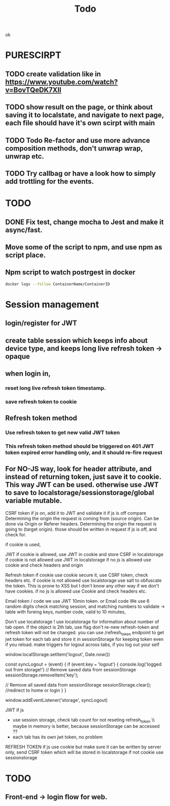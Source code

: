 #+TITLE: Todo
ok
* PURESCIRPT
** TODO create validation like in  https://www.youtube.com/watch?v=BovTQeDK7XII
** TODO show result on the page, or think about saving it to localstate, and navigate to next page, each file should have it's own scirpt with main 
** TODO Todo Re-factor and use more advance composition methods, don't unwrap wrap, unwrap etc.
** TODO Try callbag or have a look how to simply add trottling for the events.
* TODO
** DONE Fix test, change mocha to Jest and make it async/fast.
** Move some of the script to npm, and use npm as script place.
** Npm script to watch postrgest in docker
#+BEGIN_SRC bash
docker logs --follow ContainerName/ContainerID
#+END_SRC


* Session management
** login/register for JWT
** create table session which keeps info about device type, and keeps long live refresh token -> opaque
** when login in,
*** reset long live refresh token timestamp.
*** save refresh token to cookie
** Refresh token method
*** Use refresh token to get new valid JWT token
*** This refresh token method should be triggered on 401 JWT token expired error handling only, and it should re-fire request
** For NO-JS way, look for header attribute, and instead of returning token, just save it to cookie. This way JWT can be used. otherwise use JWT to save to localstorage/sessionstorage/global variable mutable.


CSRF token if js on, add it to JWT and validate it
if js is off compare
    Determining the origin the request is coming from (source origin). Can be done via Origin or Referer headers.
    Determining the origin the request is going to (target origin).
    those should be written in request if js is off, and check for.


    if cookie is used,


JWT
    if cookie is allowed, use JWT in cookie and store CSRF in localstorage
    if cookie is not allowed use JWT in localstorage
    if no js is allowed use cookie and check headers and origin

Refresh token
   if cookie use cookie secure it, use CSRF token,  check headers etc.
   if cookie is not allowed use localstorage use salt to obfuscate the token. This is prone to XSS but I don't know any other way if we don't have cookies.
   if no js is allowed use Cookie and check headers etc.


   Email token / code
    we use JWT 10min token.
    or
   Email code
    We use 6 random digits
    check matching session, and matching numbers to validate   -> table with foreing keys, number code, valid to 10 minutes,




    Don't use localstorage !
    use localstorage for information about number of tab open.
    if the object is 2th tab, use flag don't re-new refresh-token and refresh token will not be changed.
    you can use /refresh_token endpoint to get jwt token for each tab and store it in sessionStorage for keeping token even if you reload.
    make triggers for logout across tabs, if you log out your self

     window.localStorage.setItem('logout', Date.now())

const syncLogout = (event) {
  if (event.key === 'logout') {
    console.log('logged out from storage!')
    // Remove saved data from sessionStorage
sessionStorage.removeItem('key');

// Remove all saved data from sessionStorage
sessionStorage.clear();
//redirect to home or login
  }
}

     window.addEventListener('storage', syncLogout)





JWT
if js
 - use session storage, check tab count for not reseting refresh_token \\ maybe in memory is better, because sessionStorage can be accessed ??
 - each tab has its own jwt token, no problem

REFRESH TOKEN
if js
  use cookie but make sure it can be written by server only,
  send CSRF token which will be stored in localstorage
if not cookie
  use sessionstorage




* TODO
** Front-end -> login flow for web.
